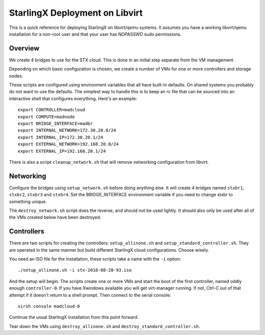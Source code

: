 StarlingX Deployment on Libvirt
===============================

This is a quick reference for deploying StarlingX on libvirt/qemu systems.
It assumes you have a working libvirt/qemu installation for a non-root user
and that your user has NOPASSWD sudo permissions.

Overview
--------

We create 4 bridges to use for the STX cloud.  This is done in an initial step
separate from the VM management.

Depending on which basic configuration is chosen, we create a number of VMs
for one or more controllers and storage nodes.

These scripts are configured using environment variables that all have built-in
defaults.  On shared systems you probably do not want to use the defaults.
The simplest way to handle this is to keep an rc file that can be sourced into
an interactive shell that configures everything.  Here's an example::

	export CONTROLLER=madcloud
	export COMPUTE=madnode
	export BRIDGE_INTERFACE=madbr
	export INTERNAL_NETWORK=172.30.20.0/24
	export INTERNAL_IP=172.30.20.1/24
	export EXTERNAL_NETWORK=192.168.20.0/24
	export EXTERNAL_IP=192.168.20.1/24

There is also a script ``cleanup_network.sh`` that will remove networking
configuration from libvirt.

Networking
----------

Configure the bridges using ``setup_network.sh`` before doing anything else. It
will create 4 bridges named ``stxbr1``, ``stxbr2``, ``stxbr3`` and ``stxbr4``.
Set the BRIDGE_INTERFACE environment variable if you need to change stxbr to
something unique.

The ``destroy_network.sh`` script does the reverse, and should not be used lightly.
It should also only be used after all of the VMs created below have been destroyed.

Controllers
-----------

There are two scripts for creating the controllers: ``setup_allinone.sh`` and
``setup_standard_controller.sh``.  They are operated in the same manner but build different StarlingX cloud configurations. Choose wisely.

You need an ISO file for the installation, these scripts take a name with the
``-i`` option::

	./setup_allinone.sh -i stx-2018-08-28-93.iso

And the setup will begin.  The scripts create one or more VMs and start the boot
of the first controller, named oddly enough ``controller-0``.  If you have Xwindows
available you will get virt-manager running.  If not, Ctrl-C out of that attempt if it doesn't return to a shell prompt. Then connect to the serial console::

	virsh console madcloud-0

Continue the usual StarlingX installation from this point forward.

Tear down the VMs using ``destroy_allinone.sh`` and ``destroy_standard_controller.sh``.
